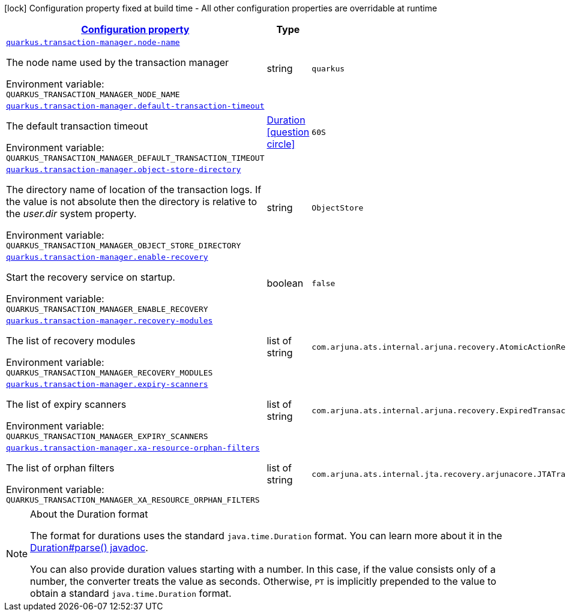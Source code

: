 
:summaryTableId: quarkus-narayana-jta
[.configuration-legend]
icon:lock[title=Fixed at build time] Configuration property fixed at build time - All other configuration properties are overridable at runtime
[.configuration-reference.searchable, cols="80,.^10,.^10"]
|===

h|[[quarkus-narayana-jta_configuration]]link:#quarkus-narayana-jta_configuration[Configuration property]

h|Type
h|Default

a| [[quarkus-narayana-jta_quarkus.transaction-manager.node-name]]`link:#quarkus-narayana-jta_quarkus.transaction-manager.node-name[quarkus.transaction-manager.node-name]`

[.description]
--
The node name used by the transaction manager

ifdef::add-copy-button-to-env-var[]
Environment variable: env_var_with_copy_button:+++QUARKUS_TRANSACTION_MANAGER_NODE_NAME+++[]
endif::add-copy-button-to-env-var[]
ifndef::add-copy-button-to-env-var[]
Environment variable: `+++QUARKUS_TRANSACTION_MANAGER_NODE_NAME+++`
endif::add-copy-button-to-env-var[]
--|string 
|`quarkus`


a| [[quarkus-narayana-jta_quarkus.transaction-manager.default-transaction-timeout]]`link:#quarkus-narayana-jta_quarkus.transaction-manager.default-transaction-timeout[quarkus.transaction-manager.default-transaction-timeout]`

[.description]
--
The default transaction timeout

ifdef::add-copy-button-to-env-var[]
Environment variable: env_var_with_copy_button:+++QUARKUS_TRANSACTION_MANAGER_DEFAULT_TRANSACTION_TIMEOUT+++[]
endif::add-copy-button-to-env-var[]
ifndef::add-copy-button-to-env-var[]
Environment variable: `+++QUARKUS_TRANSACTION_MANAGER_DEFAULT_TRANSACTION_TIMEOUT+++`
endif::add-copy-button-to-env-var[]
--|link:https://docs.oracle.com/javase/8/docs/api/java/time/Duration.html[Duration]
  link:#duration-note-anchor-{summaryTableId}[icon:question-circle[], title=More information about the Duration format]
|`60S`


a| [[quarkus-narayana-jta_quarkus.transaction-manager.object-store-directory]]`link:#quarkus-narayana-jta_quarkus.transaction-manager.object-store-directory[quarkus.transaction-manager.object-store-directory]`

[.description]
--
The directory name of location of the transaction logs. If the value is not absolute then the directory is relative to the _user.dir_ system property.

ifdef::add-copy-button-to-env-var[]
Environment variable: env_var_with_copy_button:+++QUARKUS_TRANSACTION_MANAGER_OBJECT_STORE_DIRECTORY+++[]
endif::add-copy-button-to-env-var[]
ifndef::add-copy-button-to-env-var[]
Environment variable: `+++QUARKUS_TRANSACTION_MANAGER_OBJECT_STORE_DIRECTORY+++`
endif::add-copy-button-to-env-var[]
--|string 
|`ObjectStore`


a| [[quarkus-narayana-jta_quarkus.transaction-manager.enable-recovery]]`link:#quarkus-narayana-jta_quarkus.transaction-manager.enable-recovery[quarkus.transaction-manager.enable-recovery]`

[.description]
--
Start the recovery service on startup.

ifdef::add-copy-button-to-env-var[]
Environment variable: env_var_with_copy_button:+++QUARKUS_TRANSACTION_MANAGER_ENABLE_RECOVERY+++[]
endif::add-copy-button-to-env-var[]
ifndef::add-copy-button-to-env-var[]
Environment variable: `+++QUARKUS_TRANSACTION_MANAGER_ENABLE_RECOVERY+++`
endif::add-copy-button-to-env-var[]
--|boolean 
|`false`


a| [[quarkus-narayana-jta_quarkus.transaction-manager.recovery-modules]]`link:#quarkus-narayana-jta_quarkus.transaction-manager.recovery-modules[quarkus.transaction-manager.recovery-modules]`

[.description]
--
The list of recovery modules

ifdef::add-copy-button-to-env-var[]
Environment variable: env_var_with_copy_button:+++QUARKUS_TRANSACTION_MANAGER_RECOVERY_MODULES+++[]
endif::add-copy-button-to-env-var[]
ifndef::add-copy-button-to-env-var[]
Environment variable: `+++QUARKUS_TRANSACTION_MANAGER_RECOVERY_MODULES+++`
endif::add-copy-button-to-env-var[]
--|list of string 
|`com.arjuna.ats.internal.arjuna.recovery.AtomicActionRecoveryModule,com.arjuna.ats.internal.jta.recovery.arjunacore.XARecoveryModule`


a| [[quarkus-narayana-jta_quarkus.transaction-manager.expiry-scanners]]`link:#quarkus-narayana-jta_quarkus.transaction-manager.expiry-scanners[quarkus.transaction-manager.expiry-scanners]`

[.description]
--
The list of expiry scanners

ifdef::add-copy-button-to-env-var[]
Environment variable: env_var_with_copy_button:+++QUARKUS_TRANSACTION_MANAGER_EXPIRY_SCANNERS+++[]
endif::add-copy-button-to-env-var[]
ifndef::add-copy-button-to-env-var[]
Environment variable: `+++QUARKUS_TRANSACTION_MANAGER_EXPIRY_SCANNERS+++`
endif::add-copy-button-to-env-var[]
--|list of string 
|`com.arjuna.ats.internal.arjuna.recovery.ExpiredTransactionStatusManagerScanner`


a| [[quarkus-narayana-jta_quarkus.transaction-manager.xa-resource-orphan-filters]]`link:#quarkus-narayana-jta_quarkus.transaction-manager.xa-resource-orphan-filters[quarkus.transaction-manager.xa-resource-orphan-filters]`

[.description]
--
The list of orphan filters

ifdef::add-copy-button-to-env-var[]
Environment variable: env_var_with_copy_button:+++QUARKUS_TRANSACTION_MANAGER_XA_RESOURCE_ORPHAN_FILTERS+++[]
endif::add-copy-button-to-env-var[]
ifndef::add-copy-button-to-env-var[]
Environment variable: `+++QUARKUS_TRANSACTION_MANAGER_XA_RESOURCE_ORPHAN_FILTERS+++`
endif::add-copy-button-to-env-var[]
--|list of string 
|`com.arjuna.ats.internal.jta.recovery.arjunacore.JTATransactionLogXAResourceOrphanFilter,com.arjuna.ats.internal.jta.recovery.arjunacore.JTANodeNameXAResourceOrphanFilter,com.arjuna.ats.internal.jta.recovery.arjunacore.JTAActionStatusServiceXAResourceOrphanFilter`

|===
ifndef::no-duration-note[]
[NOTE]
[id='duration-note-anchor-{summaryTableId}']
.About the Duration format
====
The format for durations uses the standard `java.time.Duration` format.
You can learn more about it in the link:https://docs.oracle.com/javase/8/docs/api/java/time/Duration.html#parse-java.lang.CharSequence-[Duration#parse() javadoc].

You can also provide duration values starting with a number.
In this case, if the value consists only of a number, the converter treats the value as seconds.
Otherwise, `PT` is implicitly prepended to the value to obtain a standard `java.time.Duration` format.
====
endif::no-duration-note[]
